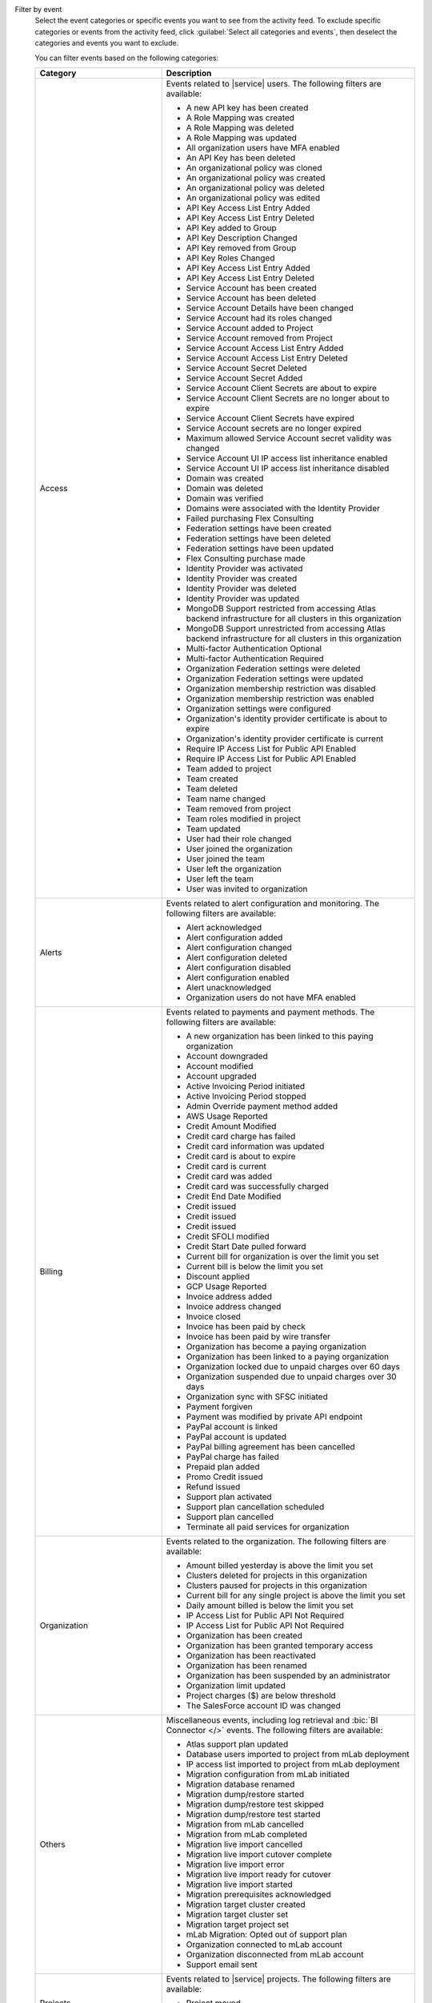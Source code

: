 Filter by event
  Select the event categories or specific events you want to see from
  the activity feed. To exclude specific categories or events from the
  activity feed, click :guilabel:`Select all categories and events`,
  then deselect the categories and events you want to exclude.

  You can filter events based on the following categories:

  .. list-table::
      :header-rows: 1
      :widths: 20 40

      * - Category
        - Description

      * - Access
        - Events related to |service| users. The following filters are available:

          - A new API key has been created
          - A Role Mapping was created
          - A Role Mapping was deleted
          - A Role Mapping was updated
          - All organization users have MFA enabled
          - An API Key has been deleted
          - An organizational policy was cloned
          - An organizational policy was created
          - An organizational policy was deleted
          - An organizational policy was edited
          - API Key Access List Entry Added
          - API Key Access List Entry Deleted
          - API Key added to Group
          - API Key Description Changed
          - API Key removed from Group
          - API Key Roles Changed
          - API Key Access List Entry Added
          - API Key Access List Entry Deleted
          - Service Account has been created
          - Service Account has been deleted
          - Service Account Details have been changed
          - Service Account had its roles changed
          - Service Account added to Project
          - Service Account removed from Project
          - Service Account Access List Entry Added
          - Service Account Access List Entry Deleted
          - Service Account Secret Deleted
          - Service Account Secret Added
          - Service Account Client Secrets are about to expire
          - Service Account Client Secrets are no longer about to expire
          - Service Account Client Secrets have expired
          - Service Account secrets are no longer expired
          - Maximum allowed Service Account secret validity was changed
          - Service Account UI IP access list inheritance enabled
          - Service Account UI IP access list inheritance disabled
          - Domain was created
          - Domain was deleted
          - Domain was verified
          - Domains were associated with the Identity Provider
          - Failed purchasing Flex Consulting
          - Federation settings have been created
          - Federation settings have been deleted
          - Federation settings have been updated
          - Flex Consulting purchase made
          - Identity Provider was activated
          - Identity Provider was created
          - Identity Provider was deleted
          - Identity Provider was updated
          - MongoDB Support restricted from accessing Atlas backend infrastructure for all clusters in this organization
          - MongoDB Support unrestricted from accessing Atlas backend infrastructure for all clusters in this organization
          - Multi-factor Authentication Optional
          - Multi-factor Authentication Required
          - Organization Federation settings were deleted
          - Organization Federation settings were updated
          - Organization membership restriction was disabled
          - Organization membership restriction was enabled
          - Organization settings were configured
          - Organization's identity provider certificate is about to expire
          - Organization's identity provider certificate is current
          - Require IP Access List for Public API Enabled
          - Require IP Access List for Public API Enabled
          - Team added to project
          - Team created
          - Team deleted
          - Team name changed
          - Team removed from project
          - Team roles modified in project
          - Team updated
          - User had their role changed
          - User joined the organization
          - User joined the team
          - User left the organization
          - User left the team
          - User was invited to organization

      * - Alerts
        - Events related to alert configuration and monitoring. The following filters are available:

          - Alert acknowledged
          - Alert configuration added
          - Alert configuration changed
          - Alert configuration deleted
          - Alert configuration disabled
          - Alert configuration enabled
          - Alert unacknowledged
          - Organization users do not have MFA enabled

      * - Billing
        - Events related to payments and payment methods. The following filters are available:

          - A new organization has been linked to this paying organization
          - Account downgraded
          - Account modified
          - Account upgraded
          - Active Invoicing Period initiated
          - Active Invoicing Period stopped
          - Admin Override payment method added
          - AWS Usage Reported
          - Credit Amount Modified
          - Credit card charge has failed
          - Credit card information was updated
          - Credit card is about to expire
          - Credit card is current
          - Credit card was added
          - Credit card was successfully charged
          - Credit End Date Modified
          - Credit issued
          - Credit issued
          - Credit issued
          - Credit SFOLI modified
          - Credit Start Date pulled forward
          - Current bill for organization is over the limit you set
          - Current bill is below the limit you set
          - Discount applied
          - GCP Usage Reported
          - Invoice address added
          - Invoice address changed
          - Invoice closed
          - Invoice has been paid by check
          - Invoice has been paid by wire transfer
          - Organization has become a paying organization
          - Organization has been linked to a paying organization
          - Organization locked due to unpaid charges over 60 days
          - Organization suspended due to unpaid charges over 30 days
          - Organization sync with SFSC initiated
          - Payment forgiven
          - Payment was modified by private API endpoint
          - PayPal account is linked
          - PayPal account is updated
          - PayPal billing agreement has been cancelled
          - PayPal charge has failed
          - Prepaid plan added
          - Promo Credit issued
          - Refund issued
          - Support plan activated
          - Support plan cancellation scheduled
          - Support plan cancelled
          - Terminate all paid services for organization

      * - Organization
        - Events related to the organization. The following filters are available:

          - Amount billed yesterday is above the limit you set
          - Clusters deleted for projects in this organization
          - Clusters paused for projects in this organization
          - Current bill for any single project is above the limit you set
          - Daily amount billed is below the limit you set
          - IP Access List for Public API Not Required
          - IP Access List for Public API Not Required
          - Organization has been created
          - Organization has been granted temporary access
          - Organization has been reactivated
          - Organization has been renamed
          - Organization has been suspended by an administrator
          - Organization limit updated
          - Project charges ($) are below threshold
          - The SalesForce account ID was changed

      * - Others
        - Miscellaneous events, including log retrieval and
          :bic:`BI Connector </>` events. The following filters are available:

          - Atlas support plan updated
          - Database users imported to project from mLab deployment
          - IP access list imported to project from mLab deployment
          - Migration configuration from mLab initiated
          - Migration database renamed
          - Migration dump/restore started
          - Migration dump/restore test skipped
          - Migration dump/restore test started
          - Migration from mLab cancelled
          - Migration from mLab completed
          - Migration live import cancelled
          - Migration live import cutover complete
          - Migration live import error
          - Migration live import ready for cutover
          - Migration live import started
          - Migration prerequisites acknowledged
          - Migration target cluster created
          - Migration target cluster set
          - Migration target project set
          - mLab Migration: Opted out of support plan
          - Organization connected to mLab account
          - Organization disconnected from mLab account
          - Support email sent

      * - Projects
        - Events related to |service| projects. The following filters are available:

          - Project moved
          - Project was created
          - Project was deleted
